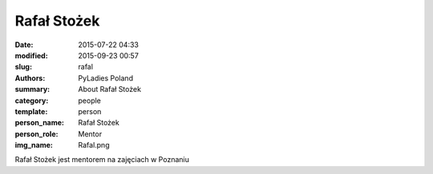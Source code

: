 .. -*- coding: utf-8 -*-

Rafał Stożek
############

:date: 2015-07-22 04:33
:modified: 2015-09-23 00:57
:slug: rafal
:authors: PyLadies Poland
:summary: About Rafał Stożek

:category: people
:template: person
:person_name: Rafał Stożek
:person_role: Mentor
:img_name: Rafal.png

Rafał Stożek jest mentorem na zajęciach w Poznaniu
